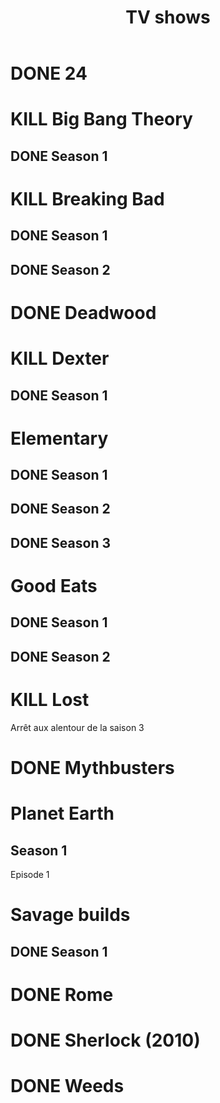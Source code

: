 #+TITLE: TV shows

* DONE 24
* KILL Big Bang Theory
** DONE Season 1
* KILL Breaking Bad
** DONE Season 1
** DONE Season 2
* DONE Deadwood
* KILL Dexter
** DONE Season 1
* Elementary
** DONE Season 1
** DONE Season 2
** DONE Season 3
* Good Eats
** DONE Season 1
** DONE Season 2
* KILL Lost
Arrêt aux alentour de la saison 3
* DONE Mythbusters
* Planet Earth
** Season 1
Episode 1
* Savage builds
** DONE Season 1
* DONE Rome
* DONE Sherlock (2010)
* DONE Weeds
